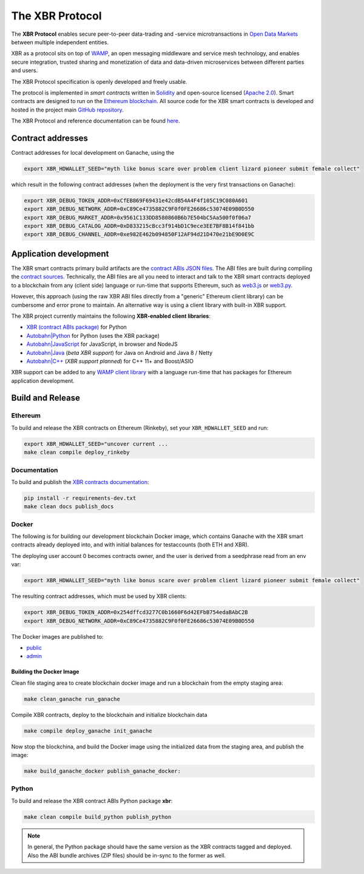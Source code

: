 The XBR Protocol
================

|Build| |Deploy| |Coverage| |Docs (on CDN)| |Docs (on S3)| |ABIs (on CDN)| |ABIs (on S3)|

The **XBR Protocol** enables secure peer-to-peer data-trading and -service microtransactions in
`Open Data Markets <https://xbr.network>`__ between multiple independent entities.

XBR as a protocol sits on top of `WAMP <https://wamp-proto.org>`__, an open messaging middleware and service mesh technology,
and enables secure integration, trusted sharing and monetization of data and data-driven microservices
between different parties and users.

The XBR Protocol specification is openly developed and freely usable.

The protocol is implemented in *smart contracts* written in `Solidity <https://solidity.readthedocs.io>`__
and open-source licensed (`Apache 2.0 <https://github.com/crossbario/xbr-protocol/blob/master/LICENSE>`__).
Smart contracts are designed to run on the `Ethereum blockchain <https://ethereum.org/>`__.
All source code for the XBR smart contracts is developed and hosted in the
project main `GitHub repository <https://github.com/crossbario/xbr-protocol>`__.

The XBR Protocol and reference documentation can be found `here <https://s3.eu-central-1.amazonaws.com/xbr.foundation/docs/protocol/index.html>`__.

Contract addresses
------------------

Contract addresses for local development on Ganache, using the

.. code:: console

   export XBR_HDWALLET_SEED="myth like bonus scare over problem client lizard pioneer submit female collect"

which result in the following contract addresses (when the deployment is the very first transactions on Ganache):

.. code:: console

   export XBR_DEBUG_TOKEN_ADDR=0xCfEB869F69431e42cdB54A4F4f105C19C080A601
   export XBR_DEBUG_NETWORK_ADDR=0xC89Ce4735882C9F0f0FE26686c53074E09B0D550
   export XBR_DEBUG_MARKET_ADDR=0x9561C133DD8580860B6b7E504bC5Aa500f0f06a7
   export XBR_DEBUG_CATALOG_ADDR=0xD833215cBcc3f914bD1C9ece3EE7BF8B14f841bb
   export XBR_DEBUG_CHANNEL_ADDR=0xe982E462b094850F12AF94d21D470e21bE9D0E9C

Application development
-----------------------

The XBR smart contracts primary build artifacts are the `contract ABIs JSON files <https://github.com/crossbario/xbr-protocol/tree/master/abi>`__.
The ABI files are built during compiling the `contract sources <https://github.com/crossbario/xbr-protocol/tree/master/contracts>`__.
Technically, the ABI files are all you need to interact and talk to the XBR smart contracts deployed to a blockchain
from any (client side) language or run-time that supports Ethereum, such as
`web3.js <https://web3js.readthedocs.io>`__ or `web3.py <https://web3py.readthedocs.io>`__.

However, this approach (using the raw XBR ABI files directly from a "generic" Ethereum client library) can be cumbersome
and error prone to maintain. An alternative way is using a client library with built-in XBR support.

The XBR project currently maintains the following **XBR-enabled client libraries**:

-  `XBR (contract ABIs package) <https://pypi.org/project/xbr/>`__ for Python
-  `Autobahn|Python <https://github.com/crossbario/autobahn-python>`__ for Python (uses the XBR package)
-  `Autobahn|JavaScript <https://github.com/crossbario/autobahn-js>`__ for JavaScript, in browser and NodeJS
-  `Autobahn|Java <https://github.com/crossbario/autobahn-java>`__ (*beta XBR support*) for Java on Android and Java 8 / Netty
-  `Autobahn|C++ <https://github.com/crossbario/autobahn-cpp>`__ (*XBR support planned*) for C++ 11+ and Boost/ASIO

XBR support can be added to any `WAMP client library <https://wamp-proto.org/implementations.html#libraries>`__
with a language run-time that has packages for Ethereum application development.

Build and Release
-----------------

Ethereum
........

To build and release the XBR contracts on Ethereum (Rinkeby), set your ``XBR_HDWALLET_SEED`` and run:

.. code:: console

   export XBR_HDWALLET_SEED="uncover current ...
   make clean compile deploy_rinkeby


Documentation
.............

To build and publish the `XBR contracts documentation <https://xbr.network/docs/protocol/index.html>`__:

.. code:: console

   pip install -r requirements-dev.txt
   make clean docs publish_docs


Docker
......

The following is for building our development blockchain Docker image, which contains
Ganache with the XBR smart contracts already deployed into, and with initial balances
for testaccounts (both ETH and XBR).

The deploying user account 0 becomes contracts owner, and the user is derived from a seedphrase
read from an env var:

.. code:: console

   export XBR_HDWALLET_SEED="myth like bonus scare over problem client lizard pioneer submit female collect"

The resulting contract addresses, which must be used by XBR clients:

.. code:: console

   export XBR_DEBUG_TOKEN_ADDR=0x254dffcd3277C0b1660F6d42EFbB754edaBAbC2B
   export XBR_DEBUG_NETWORK_ADDR=0xC89Ce4735882C9F0f0FE26686c53074E09B0D550

The Docker images are published to:

* `public <https://hub.docker.com/r/crossbario/crossbarfx-blockchain>`__
* `admin <https://hub.docker.com/repository/docker/crossbario/crossbarfx-blockchain>`__

Building the Docker Image
~~~~~~~~~~~~~~~~~~~~~~~~~

Clean file staging area to create blockchain docker image and run a blockchain from the
empty staging area:

.. code:: console

   make clean_ganache run_ganache

Compile XBR contracts, deploy to the blockchain and initialize blockchain data

.. code:: console

   make compile deploy_ganache init_ganache

Now stop the blockchina, and build the Docker image using the initialized data
from the staging area, and publish the image:

.. code:: console

   make build_ganache_docker publish_ganache_docker:


Python
......

To build and release the XBR contract ABIs Python package **xbr**:

.. code:: console

   make clean compile build_python publish_python

.. note::

   In general, the Python package should have the same version as the XBR contracts
   tagged and deployed. Also the ABI bundle archives (ZIP files) should be in-sync
   to the former as well.


.. |Build| image:: https://github.com/crossbario/xbr-protocol/workflows/main/badge.svg
   :target: https://github.com/crossbario/xbr-protocol/actions?query=workflow%3Amain
   :alt: Build Status

.. |Deploy| image:: https://github.com/crossbario/xbr-protocol/workflows/deploy/badge.svg
   :target: https://github.com/crossbario/xbr-protocol/actions?query=workflow%3Adeploy
   :alt: Deploy Status

.. |Coverage| image:: https://img.shields.io/codecov/c/github/crossbario/xbr-protocol/master.svg
   :target: https://codecov.io/github/crossbario/xbr-protocol

.. |Docs (on CDN)| image:: https://img.shields.io/badge/Docs-CDN-yellow.svg?style=flat
   :target: https://xbr.network/docs/protocol/index.html

.. |Docs (on S3)| image:: https://img.shields.io/badge/Docs-S3-yellow.svg?style=flat
   :target: https://s3.eu-central-1.amazonaws.com/xbr.foundation/docs/protocol/index.html

.. |ABIs (on CDN)| image:: https://img.shields.io/badge/ABIs-CDN-blue.svg?style=flat
   :target: https://xbr.network/lib/abi/xbr-protocol-latest.zip

.. |ABIs (on S3)| image:: https://img.shields.io/badge/ABIs-S3-blue.svg?style=flat
   :target: https://s3.eu-central-1.amazonaws.com/xbr.foundation/lib/abi/xbr-protocol-latest.zip
